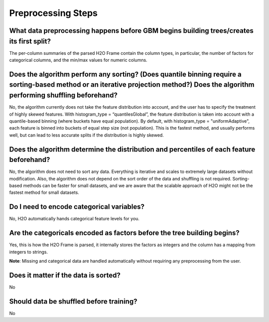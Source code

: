 Preprocessing Steps
^^^^^^^^^^^^^^^^^^^

What data preprocessing happens before GBM begins building trees/creates its first split?
#########################################################################################

The per-column summaries of the parsed H2O Frame contain the column types, in particular, the number of factors for categorical columns, and the min/max values for numeric columns.

Does the algorithm perform any sorting? (Does quantile binning require a sorting-based method or an iterative projection method?) Does the algorithm performing shuffling beforehand?
############################################################################################################################################################################################

No, the algorithm currently does not take the feature distribution into account, and the user has to specify the treatment of highly skewed features. With histogram_type = “quantilesGlobal”, the feature distribution is taken into account with a quantile-based binning (where buckets have equal population). By default, with histogram_type = "uniformAdaptive", each feature is binned into buckets of equal step size (not population). This is the fastest method, and usually performs well, but can lead to less accurate splits if the distribution is highly skewed.

Does the algorithm determine the distribution and percentiles of each feature beforehand?
#########################################################################################

No, the algorithm does not need to sort any data. Everything is iterative and scales to extremely large datasets without modification. Also, the algorithm does not depend on the sort order of the data and shuffling is not required.  Sorting-based methods can be faster for small datasets, and we are aware that the scalable approach of H2O might not be the fastest method for small datasets.

Do I need to encode categorical variables?
##########################################

No, H2O automatically hands categorical feature levels for you.

Are the categoricals encoded as factors before the tree building begins?
########################################################################

Yes, this is how the H2O Frame is parsed, it internally stores the factors as integers and the column has a mapping from integers to strings.

**Note**: Missing and categorical data are handled automatically without requiring any preprocessing from the user.

Does it matter if the data is sorted?
#####################################

No

Should data be shuffled before training?
########################################

No
